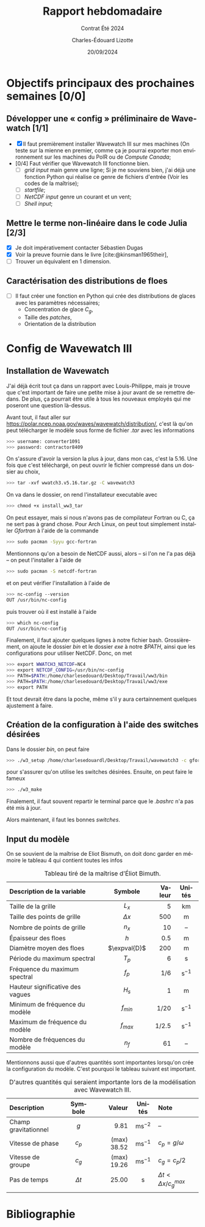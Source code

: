 #+title: Rapport hebdomadaire
#+subtitle: Contrat Été 2024
#+author: Charles-Édouard Lizotte
#+date:20/09/2024
#+LANGUAGE: fr
#+BIBLIOGRAPHY: master-bibliography.bib
#+OPTIONS: toc:nil title:nil 
#+LaTeX_class: org-report

\mytitlepage
\tableofcontents\newpage

* Objectifs principaux des prochaines semaines [0/0]

** Développer une « config » préliminaire de Wavewatch [1/1]

+ [X] Il faut premièrement installer Wavewatch III sur mes machines (On teste sur la mienne en premier, comme ça je pourrai exporter mon environnement sur les machines du PolR ou de /Compute Canada/;
+ [0/4] Faut vérifier que Wavewatch III fonctionne bien.
  - [ ] /grid input/ main genre une ligne; Si je me souviens bien, j'ai déjà une fonction Python qui réalise ce genre de fichiers d'entrée (Voir les codes de la maîtrise);
  - [ ] /startfile/;
  - [ ] /NetCDF input/ genre un courant et un vent;
  - [ ] /Shell input/; 

** Mettre le terme non-linéaire dans le code Julia  [2/3]

+ [X] Je doit impérativement contacter Sébastien Dugas
+ [X] Voir la preuve fournie dans le livre [cite:@kinsman1965their],
+ [ ] Trouver un équivalent en 1 dimension.


** Caractérisation des distributions de floes

+ [ ] Il faut créer une fonction en Python qui crée des distributions de glaces avec les paramètres nécessaires;
  - Concentration de glace $C_g$,
  - Taille des /patches/,
  - Orientation de la distribution



* Config de Wavewatch III

** Installation de Wavewatch

J'ai déjà écrit tout ça dans un rapport avec Louis-Philippe, mais je trouve que c'est important de faire une petite mise à jour avant de se remettre dedans. De plus, ça pourrait être utile à tous les nouveaux employés qui me poseront une question là-dessus.

Avant tout, il faut aller sur [[https://polar.ncep.noaa.gov/waves/wavewatch/distribution/]], c'est là qu'on peut télécharger le modèle sous forme de fichier /.tar/ avec les informations
#+begin_src bash
 >>> username: converter1091
 >>> password: contractor8409
#+end_src
On s'assure d'avoir la version la plus à jour, dans mon cas, c'est la 5.16. Une fois que c'est téléchargé, on peut ouvrir le fichier compressé dans un dossier au choix,
#+begin_src bash
 >>> tar -xvf wwatch3.v5.16.tar.gz -C wavewatch3
#+end_src
On va dans le dossier, on rend l'installateur executable avec
#+begin_src bash
 >>> chmod +x install_ww3_tar 
#+end_src
On peut essayer, mais si nous n'avons pas de compilateur Fortran ou C, ça ne sert pas à grand chose. Pour Arch Linux, on peut tout simplement installer /Gfortran/ à l'aide de la commande
#+begin_src bash
 >>> sudo pacman -Syyu gcc-fortran
#+end_src
Mentionnons qu'on a besoin de NetCDF aussi, alors -- si l'on ne l'a pas déjà -- on peut l'installer à l'aide de
#+begin_src bash
 >>> sudo pacman -S netcdf-fortran 
#+end_src
et on peut vérifier l'installation à l'aide de
#+begin_src bash
 >>> nc-config --version
 OUT /usr/bin/nc-config
#+end_src
puis trouver où il est installé à l'aide
#+begin_src bash
 >>> which nc-config
 OUT /usr/bin/nc-config
#+end_src
Finalement, il faut ajouter quelques lignes à notre fichier bash. Grossièrement, on ajoute le dossier /bin/ et le dossier /exe/ à notre /$PATH/, ainsi que les configurations pour utiliser NetCDF. Donc, on met
#+begin_src bash
 >>> export WWATCH3_NETCDF=NC4
 >>> export NETCDF_CONFIG=/usr/bin/nc-config
 >>> PATH=$PATH:/home/charlesedouard/Desktop/Travail/ww3/bin
 >>> PATH=$PATH:/home/charlesedouard/Desktop/Travail/ww3/exe
 >>> export PATH
#+end_src
Et tout devrait être dans la poche, même s'il y aura certainnement quelques ajustement à faire.

** Création de la configuration à l'aide des switches désirées

Dans le dossier /bin/, on peut faire
#+begin_src bash
 >>> ./w3_setup /home/charlesedouardl/Desktop/Travail/wavewatch3 -c gfortran -s lizotte
#+end_src
pour s'assurer qu'on utilise les switches désirées. Ensuite, on peut faire le fameux
#+begin_src bash
 >>> ./w3_make
#+end_src
Finalement, il faut souvent repartir le terminal parce que le /.bashrc/ n'a pas été mis à jour.\bigskip

Alors maintenant, il faut les bonnes /switches/.



\newpage

** Input du modèle

On se souvient de la maîtrise de Eliot Bismuth, on doit donc garder en mémoire le tableau 4 qui contient toutes les infos

#+attr_latex: :placement [!h]
#+caption: Tableau tiré de la maîtrise d'Éliot Bimuth.
|----------------------------------+--------------+--------+-------------------|
|----------------------------------+--------------+--------+-------------------|
| <l>                              |     <c>      |    <r> |        <c>        |
| Description de la variable       |   Symbole    | Valeur |      Unités       |
|----------------------------------+--------------+--------+-------------------|
| Taille de la grille              |    $L_x$     |      5 |        km         |
| Taille des points de grille      |  $\Delta x$  |    500 |         m         |
| Nombre de points de grille       |    $n_x$     |     10 |        --         |
| Épaisseur des floes              |     $h$      |    0.5 |         m         |
| Diamètre moyen des floes         | $\expval{D}$ |    200 |         m         |
| Période du maximum spectral      |    $T_p$     |      6 |         s         |
| Fréquence du maximum spectral    |    $f_p$     |    1/6 | $\mathrm{s}^{-1}$ |
| Hauteur significative des vagues |    $H_s$     |      1 |         m         |
| Minimum de fréquence du modèle   |  $f_{min}$   |   1/20 | $\mathrm{s}^{-1}$ |
| Maximum de fréquence du modèle   |  $f_{max}$   |  1/2.5 | $\mathrm{s}^{-1}$ |
| Nombre de fréquences du modèle   |     $n_f$    |     61 |        --         |
|----------------------------------+--------------+--------+-------------------|


Mentionnons aussi que d'autres quantités sont importantes lorsqu'on crée la configuration du modèle.
C'est pourquoi le tableau suivant est important.

#+attr_latex: :placement [!h]
#+caption: D'autres quantités qui seraient importante lors de la modélisation avec Wavewatch III.
|----------------------+------------+-------------+--------------------+---------------------------|
|----------------------+------------+-------------+--------------------+---------------------------|
| <l>                  |    <c>     |         <r> |        <c>         | <l>                       |
| Description          |  Symbole   |      Valeur |       Unités       | Note                      |
|----------------------+------------+-------------+--------------------+---------------------------|
| Champ gravitationnel |    $g$     |        9.81 | $\mathrm{ms}^{-2}$ | --                        |
| Vitesse de phase     |   $c_p$    | (max) 38.52 | $\mathrm{ms}^{-1}$ | $c_p = g/\omega$          |
| Vitesse de groupe    |   $c_g$    | (max) 19.26 | $\mathrm{ms}^{-1}$ | $c_g = c_p/2$             |
| Pas de temps         | $\Delta t$ |       25.00 |         s          | $\Delta t < \Delta x/c^{max}_g$ |
|                      |            |             |                    |                           |


* Bibliographie
#+print_bibliography:
